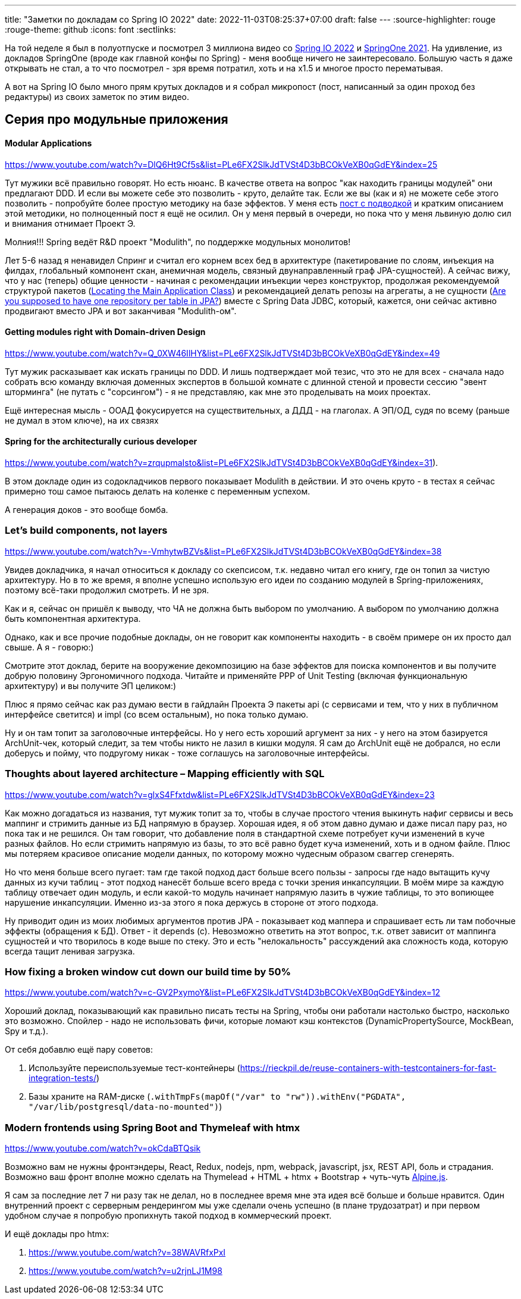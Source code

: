 ---
title: "Заметки по докладам со Spring IO 2022"
date: 2022-11-03T08:25:37+07:00
draft: false
---
:source-highlighter: rouge
:rouge-theme: github
:icons: font
:sectlinks:

На той неделе я был в полуотпуске и посмотрел 3 миллиона видео со https://2022.springio.net/[Spring IO 2022] и https://springone.io/2021/schedule[SpringOne 2021].
На удивление, из докладов SpringOne (вроде как главной конфы по Spring) - меня вообще ничего не заинтересовало.
Большую часть я даже открывать не стал, а то что посмотрел - зря время потратил, хоть и на x1.5 и многое просто перематывая.

А вот на Spring IO было много прям крутых докладов и я собрал микропост (пост, написанный за один проход без редактуры) из своих заметок по этим видео.


== Серия про модульные приложения

==== Modular Applications
https://www.youtube.com/watch?v=DlQ6Ht9Cf5s&list=PLe6FX2SlkJdTVSt4D3bBCOkVeXB0qGdEY&index=25

Тут мужики всё правильно говорят.
Но есть нюанс.
В качестве ответа на вопрос "как находить границы модулей" они предлагают DDD.
И если вы можете себе это позволить - круто, делайте так.
Если же вы (как и я) не можете себе этого позволить - попробуйте более простую методику на базе эффектов.
У меня есть link:https://azhidkov.pro/posts/22/08/ergonomic-decomposition/#_%D0%BF%D0%B0%D0%BA%D0%B5%D1%82%D0%B8%D1%80%D0%BE%D0%B2%D0%B0%D0%BD%D0%B8%D0%B5_%D0%BF%D0%BE_%D0%BE%D0%B1%D1%8A%D0%B5%D0%BA%D1%82%D0%B0%D0%BC_%D0%B0%D0%BA%D0%B0_%D0%BE%D0%B1%D1%8A%D0%B5%D0%BA%D1%82%D0%BD%D0%BE_%D0%BE%D1%80%D0%B8%D0%B5%D0%BD%D1%82%D0%B8%D1%80%D0%BE%D0%B2%D0%B0%D0%BD%D0%BD%D0%B0%D1%8F_%D0%B4%D0%B5%D0%BA%D0%BE%D0%BC%D0%BF%D0%BE%D0%B7%D0%B8%D1%86%D0%B8%D1%8F[пост с подводкой] и кратким описанием этой методики, но полноценный пост я ещё не осилил.
Он у меня первый в очереди, но пока что у меня львиную долю сил и внимания отнимает Проект Э.

Молния!!!
Spring ведёт R&D проект "Modulith", по поддержке модульных монолитов!

Лет 5-6 назад я ненавидел Спринг и считал его корнем всех бед в архитектуре (пакетирование по слоям, инъекция на филдах, глобальный компонент скан, анемичная модель, связный двунаправленный граф JPA-сущностей).
А сейчас вижу, что у нас (теперь) общие ценности - начиная с рекомендации инъекции через конструктор, продолжая рекомендуемой структурой пакетов (https://docs.spring.io/spring-boot/docs/current/reference/html/using.html#using.structuring-your-code.locating-the-main-class[Locating the Main Application Class]) и рекомендацией делать репозы на агрегаты, а не сущности (https://stackoverflow.com/questions/21265262/are-you-supposed-to-have-one-repository-per-table-in-jpa[Are you supposed to have one repository per table in JPA?]) вместе с Spring Data JDBC, который, кажется, они сейчас активно продвигают вместо JPA и вот заканчивая "Modulith-ом".

==== Getting modules right with Domain-driven Design

https://www.youtube.com/watch?v=Q_0XW46IlHY&list=PLe6FX2SlkJdTVSt4D3bBCOkVeXB0qGdEY&index=49

Тут мужик расказывает как искать границы по DDD.
И лишь подтверждает мой тезис, что это не для всех - сначала надо собрать всю команду включая доменных экспертов в большой комнате с длинной стеной и провести сессию "эвент шторминга" (не путать с "сорсингом") - я не представляю, как мне это проделывать на моих проектах.

Ещё интересная мысль - ООАД фокусируется на существительных, а ДДД - на глаголах. А ЭП/ОД, судя по всему (раньше не думал в этом ключе), на их связях

==== Spring for the architecturally curious developer

https://www.youtube.com/watch?v=zrqupmaIsto&list=PLe6FX2SlkJdTVSt4D3bBCOkVeXB0qGdEY&index=31).

В этом докладе один из содокладчиков первого показывает Modulith в действии.
И это очень круто - в тестах я сейчас примерно тош самое пытаюсь делать на коленке с переменным успехом.

А генерация доков - это вообще бомба.

=== Let's build components, not layers

https://www.youtube.com/watch?v=-VmhytwBZVs&list=PLe6FX2SlkJdTVSt4D3bBCOkVeXB0qGdEY&index=38

Увидев докладчика, я начал относиться к докладу со скепсисом, т.к. недавно читал его книгу, где он топил за чистую архитектуру.
Но в то же время, я вполне успешно использую его идеи по созданию модулей в Spring-приложениях, поэтому всё-таки продолжил смотреть.
И не зря.

Как и я, сейчас он пришёл к выводу, что ЧА не должна быть выбором по умолчанию.
А выбором по умолчанию должна быть компонентная архитектура.

Однако, как и все прочие подобные доклады, он не говорит как компоненты находить - в своём примере он их просто дал свыше.
А я - говорю:)

Смотрите этот доклад, берите на вооружение декомпозицию на базе эффектов для поиска компонентов и вы получите добрую половину Эргономичного подхода.
Читайте и применяйте PPP of Unit Testing (включая функциональную архитектуру) и вы получите ЭП целиком:)

Плюс я прямо сейчас как раз думаю вести в гайдлайн Проекта Э пакеты api (с сервисами и тем, что у них в публичном интерфейсе светится) и impl (со всем остальным), но пока только думаю.

Ну и он там топит за заголовочные интерфейсы.
Но у него есть хороший аргумент за них - у него на этом базируется ArchUnit-чек, который следит, за тем чтобы никто не лазил в кишки модуля.
Я сам до ArchUnit ещё не добрался, но если доберусь и пойму, что подругому никак - тоже соглашусь на заголовочные интерфейсы.

=== Thoughts about layered architecture – Mapping efficiently with SQL

https://www.youtube.com/watch?v=glxS4Ffxtdw&list=PLe6FX2SlkJdTVSt4D3bBCOkVeXB0qGdEY&index=23

Как можно догадаться из названия, тут мужик топит за то, чтобы в случае простого чтения выкинуть нафиг сервисы и весь маппинг и стримить данные из БД напрямую в браузер.
Хорошая идея, я об этом давно думаю и даже писал пару раз, но пока так и не решился.
Он там говорит, что добавление поля в стандартной схеме потребует кучи изменений в куче разных файлов.
Но если стримить напрямую из базы, то это всё равно будет куча изменений, хоть и в одном файле.
Плюс мы потеряем красивое описание модели данных, по которому можно чудесным образом сваггер сгенерять.

Но что меня больше всего пугает: там где такой подход даст больше всего пользы - запросы где надо вытащить кучу данных из кучи таблиц - этот подход нанесёт больше всего вреда с точки зрения инкапсуляции.
В моём мире за каждую таблицу отвечает один модуль, и если какой-то модуль начинает напрямую лазить в чужие таблицы, то это вопиющее нарушение инкапсуляции.
Именно из-за этого я пока держусь в стороне от этого подхода.

Ну приводит один из моих любимых аргументов против JPA - показывает код маппера и спрашивает есть ли там побочные эффекты (обращения к БД).
Ответ - it depends (c).
Невозможно ответить на этот вопрос, т.к. ответ зависит от маппинга сущностей и что творилось в коде выше по стеку.
Это и есть "нелокальность" рассуждений ака сложность кода, которую всегда тащит ленивая загрузка.

=== How fixing a broken window cut down our build time by 50%

https://www.youtube.com/watch?v=c-GV2PxymoY&list=PLe6FX2SlkJdTVSt4D3bBCOkVeXB0qGdEY&index=12

Хороший доклад, показывающий как правильно писать тесты на Spring, чтобы они работали настолько быстро, насколько это возможно.
Спойлер - надо не использовать фичи, которые ломают кэш контекстов (DynamicPropertySource, MockBean, Spy и т.д.).

От себя добавлю ещё пару советов:

. Используйте переиспользуемые тест-контейнеры (https://rieckpil.de/reuse-containers-with-testcontainers-for-fast-integration-tests/)
. Базы храните на RAM-диске (`.withTmpFs(mapOf("/var" to "rw")).withEnv("PGDATA", "/var/lib/postgresql/data-no-mounted")`)


=== Modern frontends using Spring Boot and Thymeleaf with htmx

https://www.youtube.com/watch?v=okCdaBTQsik

Возможно вам не нужны фронтэндеры, React, Redux, nodejs, npm, webpack, javascript, jsx, REST API, боль и страдания.
Возможно ваш фронт вполне можно сделать на Thymelead + HTML + htmx + Bootstrap + чуть-чуть https://alpinejs.dev/[Alpine.js].

Я сам за последние лет 7 ни разу так не делал, но в последнее время мне эта идея всё больше и больше нравится.
Один внутренний проект с серверным рендерингом мы уже сделали очень успешно (в плане трудозатрат) и при первом удобном случае я попробую пропихнуть такой подход в коммерческий проект.

И ещё доклады про htmx:

. https://www.youtube.com/watch?v=38WAVRfxPxI
. https://www.youtube.com/watch?v=u2rjnLJ1M98
